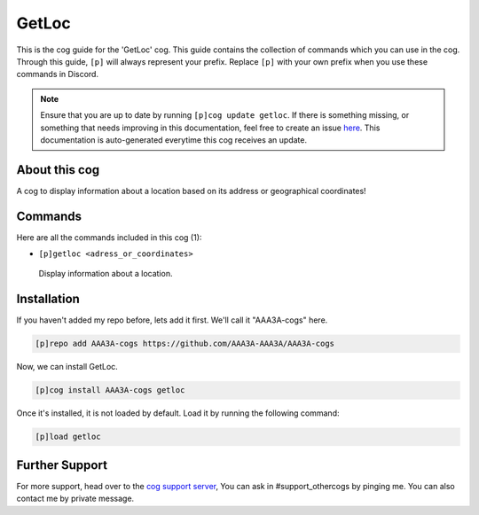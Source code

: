 .. _getloc:
======
GetLoc
======
This is the cog guide for the 'GetLoc' cog. This guide contains the collection of commands which you can use in the cog.
Through this guide, ``[p]`` will always represent your prefix. Replace ``[p]`` with your own prefix when you use these commands in Discord.

.. note::

    Ensure that you are up to date by running ``[p]cog update getloc``.
    If there is something missing, or something that needs improving in this documentation, feel free to create an issue `here <https://github.com/AAA3A-AAA3A/AAA3A-cogs/issues>`_.
    This documentation is auto-generated everytime this cog receives an update.

--------------
About this cog
--------------

A cog to display information about a location based on its address or geographical coordinates!

--------
Commands
--------

Here are all the commands included in this cog (1):

* ``[p]getloc <adress_or_coordinates>``
 Display information about a location.

------------
Installation
------------

If you haven't added my repo before, lets add it first. We'll call it
"AAA3A-cogs" here.

.. code-block:: ini

    [p]repo add AAA3A-cogs https://github.com/AAA3A-AAA3A/AAA3A-cogs

Now, we can install GetLoc.

.. code-block:: ini

    [p]cog install AAA3A-cogs getloc

Once it's installed, it is not loaded by default. Load it by running the following command:

.. code-block:: ini

    [p]load getloc

---------------
Further Support
---------------

For more support, head over to the `cog support server <https://discord.gg/GET4DVk>`_,
You can ask in #support_othercogs by pinging me.
You can also contact me by private message.
